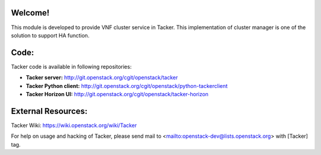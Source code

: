 Welcome!
========

This module is developed to provide VNF cluster service in Tacker.
This implementation of cluster manager is one of the solution to support HA function.

Code:
=====

Tacker code is available in following repositories:

* **Tacker server:** http://git.openstack.org/cgit/openstack/tacker
* **Tacker Python client:** http://git.openstack.org/cgit/openstack/python-tackerclient
* **Tacker Horizon UI:** http://git.openstack.org/cgit/openstack/tacker-horizon

External Resources:
===================

Tacker Wiki:
https://wiki.openstack.org/wiki/Tacker

For help on usage and hacking of Tacker, please send mail to
<mailto:openstack-dev@lists.openstack.org> with [Tacker] tag.
